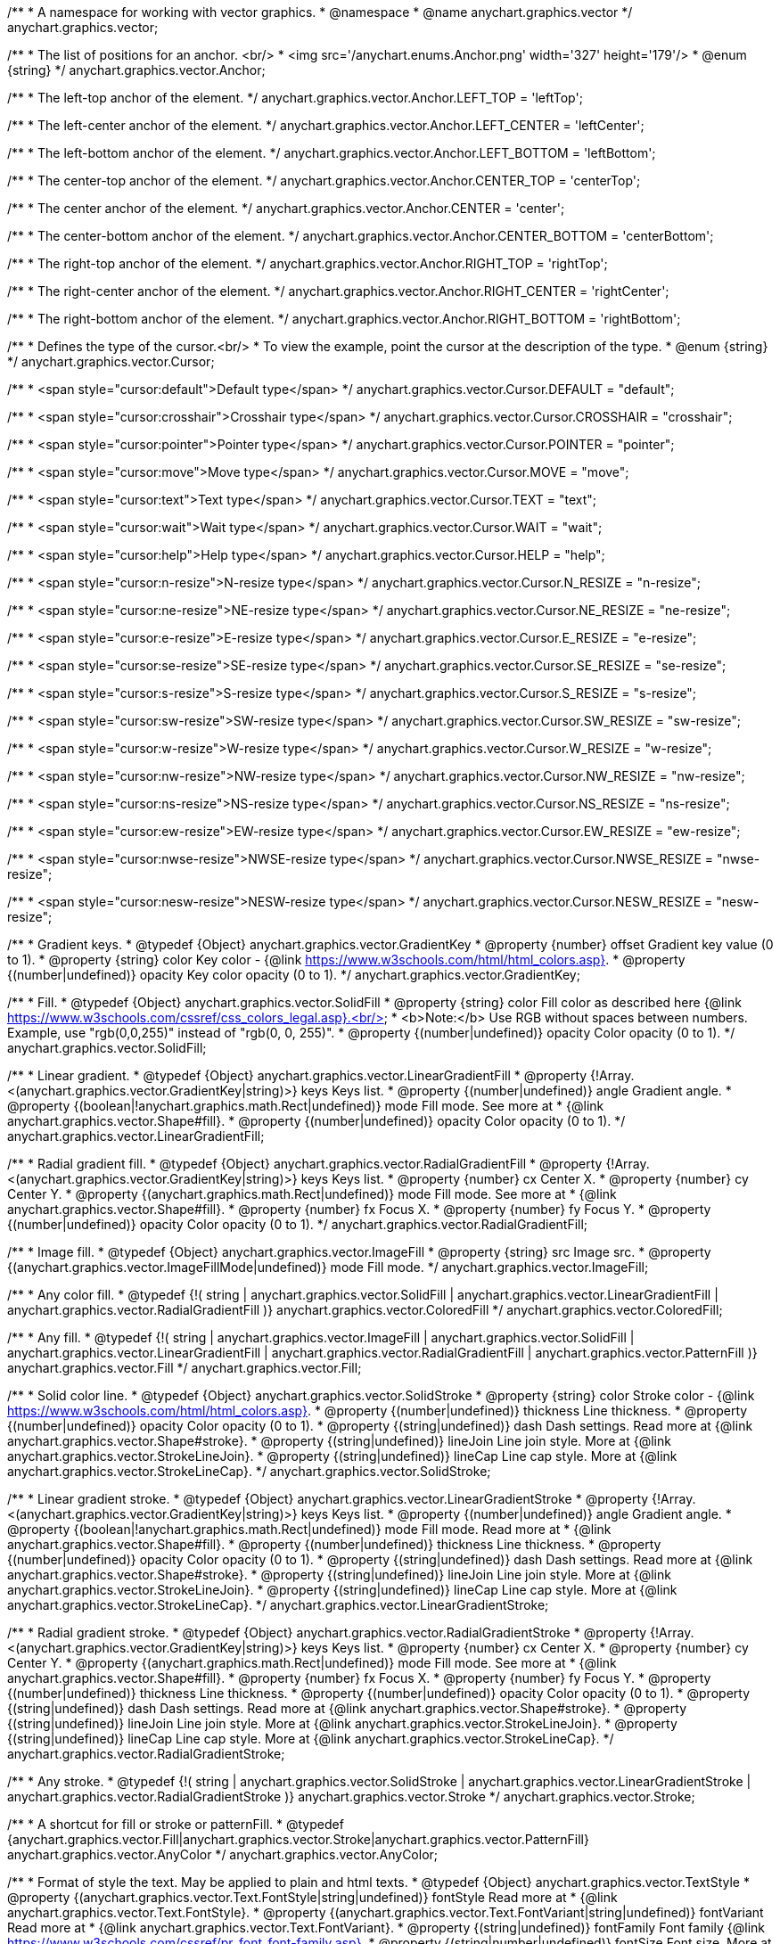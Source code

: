 /**
 * A namespace for working with vector graphics.
 * @namespace
 * @name anychart.graphics.vector
 */
anychart.graphics.vector;


//----------------------------------------------------------------------------------------------------------------------
//
//  anychart.graphics.vector.Anchor
//
//----------------------------------------------------------------------------------------------------------------------

/**
 * The list of positions for an anchor. <br/>
 * <img src='/anychart.enums.Anchor.png' width='327' height='179'/>
 * @enum {string}
 */
anychart.graphics.vector.Anchor;

/**
 * The left-top anchor of the element.
 */
anychart.graphics.vector.Anchor.LEFT_TOP = 'leftTop';

/**
 *  The left-center anchor of the element.
 */
anychart.graphics.vector.Anchor.LEFT_CENTER = 'leftCenter';

/**
 *  The left-bottom anchor of the element.
 */
anychart.graphics.vector.Anchor.LEFT_BOTTOM = 'leftBottom';

/**
 * The center-top anchor of the element.
 */
anychart.graphics.vector.Anchor.CENTER_TOP = 'centerTop';

/**
 *  The center anchor of the element.
 */
anychart.graphics.vector.Anchor.CENTER = 'center';

/**
 *  The center-bottom anchor of the element.
 */
anychart.graphics.vector.Anchor.CENTER_BOTTOM = 'centerBottom';

/**
 *  The right-top anchor of the element.
 */
anychart.graphics.vector.Anchor.RIGHT_TOP = 'rightTop';

/**
 * The right-center anchor of the element.
 */
anychart.graphics.vector.Anchor.RIGHT_CENTER = 'rightCenter';

/**
 * The right-bottom anchor of the element.
 */
anychart.graphics.vector.Anchor.RIGHT_BOTTOM = 'rightBottom';


//----------------------------------------------------------------------------------------------------------------------
//
//  anychart.graphics.vector.Cursor
//
//----------------------------------------------------------------------------------------------------------------------

/**
 * Defines the type of the cursor.<br/>
 * To view the example, point the cursor at the description of the type.
 * @enum {string}
 */
anychart.graphics.vector.Cursor;

/**
 * <span style="cursor:default">Default type</span>
 */
anychart.graphics.vector.Cursor.DEFAULT = "default";

/**
 *  <span style="cursor:crosshair">Crosshair type</span>
 */
anychart.graphics.vector.Cursor.CROSSHAIR = "crosshair";

/**
 *  <span style="cursor:pointer">Pointer type</span>
 */
anychart.graphics.vector.Cursor.POINTER = "pointer";

/**
 *  <span style="cursor:move">Move type</span>
 */
anychart.graphics.vector.Cursor.MOVE = "move";

/**
 *  <span style="cursor:text">Text type</span>
 */
anychart.graphics.vector.Cursor.TEXT = "text";

/**
 *  <span style="cursor:wait">Wait type</span>
 */
anychart.graphics.vector.Cursor.WAIT = "wait";

/**
 *  <span style="cursor:help">Help type</span>
 */
anychart.graphics.vector.Cursor.HELP = "help";

/**
 * <span style="cursor:n-resize">N-resize type</span>
 */
anychart.graphics.vector.Cursor.N_RESIZE = "n-resize";

/**
 *  <span style="cursor:ne-resize">NE-resize type</span>
 */
anychart.graphics.vector.Cursor.NE_RESIZE = "ne-resize";

/**
 * <span style="cursor:e-resize">E-resize type</span>
 */
anychart.graphics.vector.Cursor.E_RESIZE = "e-resize";

/**
 *  <span style="cursor:se-resize">SE-resize type</span>
 */
anychart.graphics.vector.Cursor.SE_RESIZE = "se-resize";

/**
 *  <span style="cursor:s-resize">S-resize type</span>
 */
anychart.graphics.vector.Cursor.S_RESIZE = "s-resize";

/**
 * <span style="cursor:sw-resize">SW-resize type</span>
 */
anychart.graphics.vector.Cursor.SW_RESIZE = "sw-resize";

/**
 * <span style="cursor:w-resize">W-resize type</span>
 */
anychart.graphics.vector.Cursor.W_RESIZE = "w-resize";

/**
 * <span style="cursor:nw-resize">NW-resize type</span>
 */
anychart.graphics.vector.Cursor.NW_RESIZE = "nw-resize";

/**
 *  <span style="cursor:ns-resize">NS-resize type</span>
 */
anychart.graphics.vector.Cursor.NS_RESIZE = "ns-resize";

/**
 * <span style="cursor:ew-resize">EW-resize type</span>
 */
anychart.graphics.vector.Cursor.EW_RESIZE = "ew-resize";

/**
 *  <span style="cursor:nwse-resize">NWSE-resize type</span>
 */
anychart.graphics.vector.Cursor.NWSE_RESIZE = "nwse-resize";

/**
 * <span style="cursor:nesw-resize">NESW-resize type</span>
 */
anychart.graphics.vector.Cursor.NESW_RESIZE = "nesw-resize";


//----------------------------------------------------------------------------------------------------------------------
//
//  anychart.graphics.vector.GradientKey
//
//----------------------------------------------------------------------------------------------------------------------

/**
 * Gradient keys.
 * @typedef {Object} anychart.graphics.vector.GradientKey
 * @property {number} offset Gradient key value (0 to 1).
 * @property {string} color Key color - {@link https://www.w3schools.com/html/html_colors.asp}.
 * @property {(number|undefined)} opacity Key color opacity (0 to 1).
 */
anychart.graphics.vector.GradientKey;


//----------------------------------------------------------------------------------------------------------------------
//
//  anychart.graphics.vector.SolidFill
//
//----------------------------------------------------------------------------------------------------------------------

/**
 * Fill.
 * @typedef {Object} anychart.graphics.vector.SolidFill
 * @property {string} color Fill color as described here {@link https://www.w3schools.com/cssref/css_colors_legal.asp}.<br/>
 * <b>Note:</b> Use RGB without spaces between numbers. Example, use "rgb(0,0,255)" instead of "rgb(0, 0, 255)".
 * @property {(number|undefined)} opacity Color opacity (0 to 1).
 */
anychart.graphics.vector.SolidFill;


//----------------------------------------------------------------------------------------------------------------------
//
//  anychart.graphics.vector.LinearGradientFill
//
//----------------------------------------------------------------------------------------------------------------------

/**
 * Linear gradient.
 * @typedef {Object} anychart.graphics.vector.LinearGradientFill
 * @property {!Array.<(anychart.graphics.vector.GradientKey|string)>} keys Keys list.
 * @property {(number|undefined)} angle Gradient angle.
 * @property {(boolean|!anychart.graphics.math.Rect|undefined)} mode Fill mode. See more at
 * {@link anychart.graphics.vector.Shape#fill}.
 * @property {(number|undefined)} opacity Color opacity (0 to 1).
 */
anychart.graphics.vector.LinearGradientFill;


//----------------------------------------------------------------------------------------------------------------------
//
//  anychart.graphics.vector.RadialGradientFill
//
//----------------------------------------------------------------------------------------------------------------------

/**
 * Radial gradient fill.
 * @typedef {Object} anychart.graphics.vector.RadialGradientFill
 * @property {!Array.<(anychart.graphics.vector.GradientKey|string)>} keys Keys list.
 * @property {number} cx Center X.
 * @property {number} cy Center Y.
 * @property {(anychart.graphics.math.Rect|undefined)} mode Fill mode. See more at
 * {@link anychart.graphics.vector.Shape#fill}.
 * @property {number} fx Focus X.
 * @property {number} fy Focus Y.
 * @property {(number|undefined)} opacity Color opacity (0 to 1).
 */
anychart.graphics.vector.RadialGradientFill;


//----------------------------------------------------------------------------------------------------------------------
//
//  anychart.graphics.vector.ImageFill
//
//----------------------------------------------------------------------------------------------------------------------

/**
 * Image fill.
 * @typedef {Object} anychart.graphics.vector.ImageFill
 * @property {string} src Image src.
 * @property {(anychart.graphics.vector.ImageFillMode|undefined)} mode Fill mode.
 */
anychart.graphics.vector.ImageFill;


//----------------------------------------------------------------------------------------------------------------------
//
//  anychart.graphics.vector.ColoredFill
//
//----------------------------------------------------------------------------------------------------------------------

/**
 * Any color fill.
 * @typedef {!(
       string |
       anychart.graphics.vector.SolidFill |
       anychart.graphics.vector.LinearGradientFill |
       anychart.graphics.vector.RadialGradientFill
     )} anychart.graphics.vector.ColoredFill
 */
anychart.graphics.vector.ColoredFill;


//----------------------------------------------------------------------------------------------------------------------
//
//  anychart.graphics.vector.Fill
//
//----------------------------------------------------------------------------------------------------------------------

/**
 * Any fill.
 * @typedef {!(
      string |
      anychart.graphics.vector.ImageFill |
      anychart.graphics.vector.SolidFill |
      anychart.graphics.vector.LinearGradientFill |
      anychart.graphics.vector.RadialGradientFill |
      anychart.graphics.vector.PatternFill
    )} anychart.graphics.vector.Fill
 */
anychart.graphics.vector.Fill;


//----------------------------------------------------------------------------------------------------------------------
//
//  anychart.graphics.vector.SolidStroke
//
//----------------------------------------------------------------------------------------------------------------------

/**
 * Solid color line.
 * @typedef {Object} anychart.graphics.vector.SolidStroke
 * @property {string} color Stroke color - {@link https://www.w3schools.com/html/html_colors.asp}.
 * @property {(number|undefined)} thickness Line thickness.
 * @property {(number|undefined)} opacity Color opacity (0 to 1).
 * @property {(string|undefined)} dash Dash settings. Read more at {@link anychart.graphics.vector.Shape#stroke}.
 * @property {(string|undefined)} lineJoin Line join style. More at {@link anychart.graphics.vector.StrokeLineJoin}.
 * @property {(string|undefined)} lineCap Line cap style. More at {@link anychart.graphics.vector.StrokeLineCap}.
 */
anychart.graphics.vector.SolidStroke;


//----------------------------------------------------------------------------------------------------------------------
//
//  anychart.graphics.vector.LinearGradientStroke
//
//----------------------------------------------------------------------------------------------------------------------

/**
 * Linear gradient stroke.
 * @typedef {Object} anychart.graphics.vector.LinearGradientStroke
 * @property {!Array.<(anychart.graphics.vector.GradientKey|string)>} keys Keys list.
 * @property {(number|undefined)} angle Gradient angle.
 * @property {(boolean|!anychart.graphics.math.Rect|undefined)} mode Fill mode. Read more at
 * {@link anychart.graphics.vector.Shape#fill}.
 * @property {(number|undefined)} thickness Line thickness.
 * @property {(number|undefined)} opacity Color opacity (0 to 1).
 * @property {(string|undefined)} dash Dash settings. Read more at {@link anychart.graphics.vector.Shape#stroke}.
 * @property {(string|undefined)} lineJoin Line join style. More at {@link anychart.graphics.vector.StrokeLineJoin}.
 * @property {(string|undefined)} lineCap Line cap style. More at {@link anychart.graphics.vector.StrokeLineCap}.
 */
anychart.graphics.vector.LinearGradientStroke;


//----------------------------------------------------------------------------------------------------------------------
//
//  anychart.graphics.vector.RadialGradientStroke
//
//----------------------------------------------------------------------------------------------------------------------

/**
 * Radial gradient stroke.
 * @typedef {Object} anychart.graphics.vector.RadialGradientStroke
 * @property {!Array.<(anychart.graphics.vector.GradientKey|string)>} keys Keys list.
 * @property {number} cx Center X.
 * @property {number} cy Center Y.
 * @property {(anychart.graphics.math.Rect|undefined)} mode Fill mode. See more at
 * {@link anychart.graphics.vector.Shape#fill}.
 * @property {number} fx Focus X.
 * @property {number} fy Focus Y.
 * @property {(number|undefined)} thickness Line thickness.
 * @property {(number|undefined)} opacity Color opacity (0 to 1).
 * @property {(string|undefined)} dash Dash settings. Read more at {@link anychart.graphics.vector.Shape#stroke}.
 * @property {(string|undefined)} lineJoin Line join style. More at {@link anychart.graphics.vector.StrokeLineJoin}.
 * @property {(string|undefined)} lineCap Line cap style. More at {@link anychart.graphics.vector.StrokeLineCap}.
 */
anychart.graphics.vector.RadialGradientStroke;


//----------------------------------------------------------------------------------------------------------------------
//
//  anychart.graphics.vector.Stroke
//
//----------------------------------------------------------------------------------------------------------------------

/**
 * Any stroke.
 * @typedef {!(
      string |
      anychart.graphics.vector.SolidStroke |
      anychart.graphics.vector.LinearGradientStroke |
      anychart.graphics.vector.RadialGradientStroke
    )} anychart.graphics.vector.Stroke
 */
anychart.graphics.vector.Stroke;

//----------------------------------------------------------------------------------------------------------------------
//
//  anychart.graphics.AnyColor
//
//----------------------------------------------------------------------------------------------------------------------


/**
 * A shortcut for fill or stroke or patternFill.
 * @typedef {anychart.graphics.vector.Fill|anychart.graphics.vector.Stroke|anychart.graphics.vector.PatternFill} anychart.graphics.vector.AnyColor
 */
anychart.graphics.vector.AnyColor;

//----------------------------------------------------------------------------------------------------------------------
//
//  anychart.graphics.vector.TextStyle
//
//----------------------------------------------------------------------------------------------------------------------

/**
 * Format of style the text. May be applied to plain and html texts.
 * @typedef {Object} anychart.graphics.vector.TextStyle
 * @property {(anychart.graphics.vector.Text.FontStyle|string|undefined)} fontStyle Read more at
 * {@link anychart.graphics.vector.Text.FontStyle}.
 * @property {(anychart.graphics.vector.Text.FontVariant|string|undefined)} fontVariant Read more at
 * {@link anychart.graphics.vector.Text.FontVariant}.
 * @property {(string|undefined)} fontFamily Font family {@link https://www.w3schools.com/cssref/pr_font_font-family.asp}.
 * @property {(string|number|undefined)} fontSize Font size. More at {@link anychart.graphics.vector.Text.Size}.
 * @property {(number|string|undefined)} fontWeight Font weight - {@link https://www.w3schools.com/cssref/pr_font_weight.asp}.
 * @property {(string|undefined)} letterSpacing Letter spacing of text.
 * @property {(anychart.graphics.vector.Text.Direction|string|undefined)} direction Read more at
 * {@link anychart.graphics.vector.Text.Direction}.
 * @property {(anychart.graphics.vector.Text.Decoration|string|undefined)} decoration Read more at
 * {@link anychart.graphics.vector.Text.Decoration}.
 * @property {(string|number|undefined)} lineHeight Line height.
 * @property {(number|undefined)} textIndent The text-indent property specifies the indentation of the first line in a
 * text-block.
 * @property {(anychart.graphics.vector.Text.VAlign|string|undefined)} vAlign vAlign. More at {@link anychart.graphics.vector.Text.VAlign}.
 * @property {(anychart.graphics.vector.Text.HAlign|string|undefined)} hAlign hAling. More at {@link anychart.graphics.vector.Text.HAlign}.
 * @property {(number|string|undefined)} width Text width.
 * @property {(number|string|undefined)} height Text height.
 * @property {(anychart.graphics.vector.Text.TextWrap|undefined)} textWrap Text wrap. More at {@link anychart.graphics.vector.Text.TextWrap}.
 * @property {(anychart.graphics.vector.Text.TextOverflow|undefined)} textOverflow Text overflow. More at
 * {@link anychart.graphics.vector.Text.TextOverflow}.
 * @property {(boolean|undefined)} selectable Whether text can be selected.
 * @property {(string|undefined)} color Color. {@link https://www.w3schools.com/html/html_colors.asp}.
 * @property {(number|undefined)} opacity Color opacity (0 to 1).
 */
anychart.graphics.vector.TextStyle;


//----------------------------------------------------------------------------------------------------------------------
//
//  anychart.graphics.vector.TextSegmentStyle
//
//----------------------------------------------------------------------------------------------------------------------

/**
 * Text segment.
 * @typedef {Object} anychart.graphics.vector.TextSegmentStyle
 * @property {(string|undefined)} fontStyle Font style. More at {@link anychart.graphics.vector.Text.FontStyle}.
 * @property {(string|undefined)} fontVariant Font variant. More at {@link anychart.graphics.vector.Text.FontVariant}.
 * @property {(string|undefined)} fontFamily Font family - {@link https://www.w3schools.com/cssref/pr_font_font-family.asp}.
 * @property {(string|number|undefined)} fontSize Font size.
 * @property {(number|string|undefined)} fontWeight Font weight - {@link https://www.w3schools.com/cssref/pr_font_weight.asp}.
 * @property {(string|undefined)} letterSpacing Letter spacing.
 * @property {(string|undefined)} decoration Decoration. More at {@link anychart.graphics.vector.Text.Decoration}.
 * @property {(string|undefined)} color Color - {@link https://www.w3schools.com/html/html_colors.asp}.
 * @property {(number|undefined)} opacity Color opacity (0 to 1).
 */
anychart.graphics.vector.TextSegmentStyle;


//----------------------------------------------------------------------------------------------------------------------
//
//  anychart.graphics.vector.StrokeLineJoin
//
//----------------------------------------------------------------------------------------------------------------------

/**
 * Line joins.
 * More at: <a href='https://www.w3.org/TR/SVG/painting.html#StrokeLinejoinProperty'>StrokeLinejoinProperty</a>
 * @enum {string}
 */
anychart.graphics.vector.StrokeLineJoin;

/**
 * Miter joins.
 * <img src='/anychart.graphics.vector.StrokeLineJoin.MITER.png' width='157' height='36'/>
 */
anychart.graphics.vector.StrokeLineJoin.MITER = "miter";

/**
 * Round joins.
 * <img src='/anychart.graphics.vector.StrokeLineJoin.ROUND.png' width='158' height='36'/>
 */
anychart.graphics.vector.StrokeLineJoin.ROUND = "round";

/**
 * Bevel joins.
 * <img src='/anychart.graphics.vector.StrokeLineJoin.BEVEL.png' width='157' height='36'/>
 */
anychart.graphics.vector.StrokeLineJoin.BEVEL = "bevel";


//----------------------------------------------------------------------------------------------------------------------
//
//  anychart.graphics.vector.StrokeLineCap
//
//----------------------------------------------------------------------------------------------------------------------

/**
 * Line caps.
 * <a href='https://www.w3.org/TR/SVG/painting.html#StrokeLinecapProperty'>StrokeLinecapProperty</a>
 * @enum {string}
 */
anychart.graphics.vector.StrokeLineCap;

/**
 * Butt cap.
 * <img src='/anychart.graphics.vector.StrokeLineCap.BUTT.png' width='191' height='26'/>
 */
anychart.graphics.vector.StrokeLineCap.BUTT = "butt";

/**
 * Round cap.
 * <img src='/anychart.graphics.vector.StrokeLineCap.ROUND.png' width='197' height='29'/>
 */
anychart.graphics.vector.StrokeLineCap.ROUND = "round";

/**
 * Square cap.
 * <img src='/anychart.graphics.vector.StrokeLineCap.SQUARE.png' width='196' height='24'/>
 */
anychart.graphics.vector.StrokeLineCap.SQUARE = "square";


//----------------------------------------------------------------------------------------------------------------------
//
//  anychart.graphics.vector.ImageFillMode
//
//----------------------------------------------------------------------------------------------------------------------

/**
 * Image fill modes.
 * @enum {string}
 */
anychart.graphics.vector.ImageFillMode;

/**
 * Stretches image, proportions are not kept.
 */
anychart.graphics.vector.ImageFillMode.STRETCH = "stretch";

/**
 * Fit by greater side.
 */
anychart.graphics.vector.ImageFillMode.FIT_MAX = "fitMax";

/**
 * Fit by lesser side.
 */
anychart.graphics.vector.ImageFillMode.FIT = "fit";

/**
 * Tiling.
 */
anychart.graphics.vector.ImageFillMode.TILE = "tile";


//----------------------------------------------------------------------------------------------------------------------
//
//  anychart.graphics.vector.normalizeFill
//
//----------------------------------------------------------------------------------------------------------------------

/**
 * Normalizes stroke params. Look at {@link anychart.graphics.vector.Shape#fill} params for details.
 * @param {(!anychart.graphics.vector.Fill|!Array.<(anychart.graphics.vector.GradientKey|string)>|null)=} opt_fillOrColorOrKeys Fill settings or Color or Gradient keys.
 * @param {number=} opt_opacityOrAngleOrCx Opacity or Angle or x-coord of center.
 * @param {(number|boolean|!anychart.graphics.math.Rect|!{left:number,top:number,width:number,height:number})=} opt_modeOrCy Mode settings or y-coord of center.
 * @param {(number|!anychart.graphics.math.Rect|!{left:number,top:number,width:number,height:number}|null)=} opt_opacityOrMode Opacity settings or Mode settings.
 * @param {number=} opt_opacity Opacity settings.
 * @param {number=} opt_fx Focal x-coord settings.
 * @param {number=} opt_fy Focal y-coord settings.
 * @return {!anychart.graphics.vector.Fill} Fill.
 */
anychart.graphics.vector.normalizeFill;


//----------------------------------------------------------------------------------------------------------------------
//
//  anychart.graphics.vector.normalizeStroke
//
//----------------------------------------------------------------------------------------------------------------------

/**
 * Normalizes stroke params. Look at {@link anychart.graphics.vector.Shape#stroke} params for details.
 * @param {(anychart.graphics.vector.Stroke|anychart.graphics.vector.ColoredFill|string|null)=} opt_strokeOrFill Stroke fill,
 *   if used as setter.
 * @param {number=} opt_thickness Line thickness. Defaults to 1.
 * @param {string=} opt_dashpattern Controls the pattern of dashes and gaps used to stroke paths.
 *    Dash array contains a list of comma and/or white space separated lengths and percentages that specify the
 *    lengths of alternating dashes and gaps. If an odd number of values is provided, then the list of values is
 *    repeated to yield an even number of values. Thus, stroke dashpattern: 5,3,2 is equivalent to dashpattern: 5,3,2,5,3,2.
 * @param {anychart.graphics.vector.StrokeLineJoin=} opt_lineJoin Line join style.
 * @param {anychart.graphics.vector.StrokeLineCap=} opt_lineCap Line cap style.
 * @return {!anychart.graphics.vector.Stroke} Stroke.
 */
anychart.graphics.vector.normalizeStroke;


//----------------------------------------------------------------------------------------------------------------------
//
//  anychart.graphics.vector.normalizeHatchFill
//
//----------------------------------------------------------------------------------------------------------------------

/**
 * Normalize hatch fill.
 * @param {(!anychart.graphics.vector.HatchFill|!anychart.graphics.vector.PatternFill|anychart.graphics.vector.HatchFill.HatchFillType|
 * string|Object|null)=} opt_patternFillOrType Pattern fill or type of the hatch fill.
 * @param {string=} opt_color Color.
 * @param {(string|number)=} opt_thickness Line thickness. Defaults to 1.
 * @param {(string|number)=} opt_size Size.
 * @return {anychart.graphics.vector.PatternFill|anychart.graphics.vector.HatchFill} Pattern fill or hatch fill.
 */
anychart.graphics.vector.normalizeHatchFill;


//----------------------------------------------------------------------------------------------------------------------
//
//  anychart.graphics.vector.PaperSize
//
//----------------------------------------------------------------------------------------------------------------------

/**
 * Paper sizes.
 * @example anychart.graphics.vector.PaperSize
 * @enum {string}
 */
anychart.graphics.vector.PaperSize;

/**
 * It measures 8.5 by 11 inches (215.9 mm x 279.4 mm). US Letter size is a recognized standard adopted by the American
 * National Standards Institute (ANSI) whereas the A4 is the International Standard (ISO) used in most countries.
 */
anychart.graphics.vector.PaperSize.US_LETTER = 'usletter';

/**
 * The base A0 size of paper is defined as having an area of 1 m2. Rounded to the nearest millimetre,
 * the A0 paper size is 841 by 1,189 millimetres (33.1 in × 46.8 in). Successive paper sizes in the series A1, A2, A3,
 * and so forth, are defined by halving the preceding paper size across the larger dimension.
 */
anychart.graphics.vector.PaperSize.A0 = 'a0';

/**
 * A1 measures 594 × 841 millimeters or 23.4 × 33.1 inches.
 */
anychart.graphics.vector.PaperSize.A1 = 'a1';

/**
 * A2 measures 420 × 594 millimeters or 16.5 × 23.4 inches.
 */
anychart.graphics.vector.PaperSize.A2 = 'a2';

/**
 * The A3 size print measures 29.7 x 42.0cm, 11.69 x 16.53 inches, if mounted 40.6 x 50.8cm, 15.98 x 20 inches.
 */
anychart.graphics.vector.PaperSize.A3 = 'a3';

/**
 * The A4 size print measures 21.0 x 29.7cm, 8.27 x 11.69 inches, if mounted 30.3 x 40.6cm, 11.93 x 15.98 inches.
 * A transitional size called PA4 (210 mm × 280 mm or 8.27 in × 11.02 in) was proposed for inclusion into the ISO 216 standard in 1975.
 * It has the height of Canadian P4 paper (215 mm × 280 mm, about 8½ in × 11 in) and the width of international A4 paper
 * (210 mm × 297 mm or 8.27 in × 11.69 in).
 */
anychart.graphics.vector.PaperSize.A4 = 'a4';

/**
 * A5 measures 148 × 210 millimeters or 5.83 × 8.27 inches.
 */
anychart.graphics.vector.PaperSize.A5 = 'a5';

/**
 * A6 measures 105 × 148 millimeters or 4.13 × 5.83 inches. In PostScript, its dimensions are rounded off to 298 × 420 points.
 * The matching envelope format is C6 (114 × 162 mm).
 */
anychart.graphics.vector.PaperSize.A6 = 'a6';


